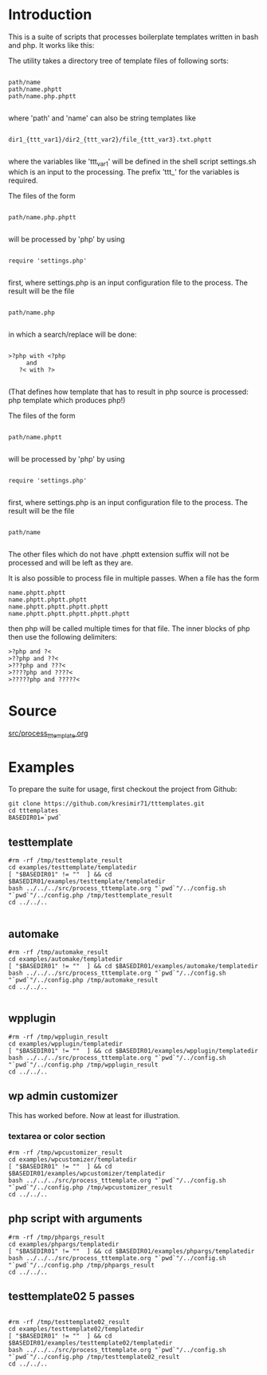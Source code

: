 * Introduction
This is a suite of scripts that processes boilerplate templates written in bash and php. It works like this:

The utility takes a directory tree of template files of following sorts:

#+BEGIN_SRC

 path/name
 path/name.phptt
 path/name.php.phptt

#+END_SRC

where 'path' and 'name' can also be string templates like

#+BEGIN_SRC

 dir1_{ttt_var1}/dir2_{ttt_var2}/file_{ttt_var3}.txt.phptt

#+END_SRC

where the variables like 'ttt_var1' will be defined in the shell script settings.sh which is an input to the processing. The prefix 'ttt_' for the variables is required.

The files of the form 

#+BEGIN_SRC

 path/name.php.phptt

#+END_SRC

will be processed by 'php' by using 

#+BEGIN_SRC

 require 'settings.php' 

#+END_SRC

first, where settings.php is an input configuration file to the process. The result will be the file

#+BEGIN_SRC

 path/name.php

#+END_SRC

in which a search/replace will be done:

#+BEGIN_SRC

 >?php with <?php 
      and 
    ?< with ?>

#+END_SRC

(That defines how template that has to result in php source is processed: php template which produces php!)

The files of the form 

#+BEGIN_SRC

 path/name.phptt

#+END_SRC

will be processed by 'php' by using 

#+BEGIN_SRC

 require 'settings.php' 

#+END_SRC

first, where settings.php is an input configuration file to the process. The result will be the file

#+BEGIN_SRC

 path/name

#+END_SRC

The other files which do not have .phptt extension suffix will not be processed and will be left as they are.

It is also possible to process file in multiple passes. When a file has the form

#+BEGIN_SRC
 name.phptt.phptt
 name.phptt.phptt.phptt
 name.phptt.phptt.phptt.phptt
 name.phptt.phptt.phptt.phptt.phptt
#+END_SRC

then php will be called multiple times for that file. The inner blocks of php then use the following delimiters:

#+BEGIN_SRC
 >?php and ?<
 >??php and ??<
 >???php and ???<
 >????php and ????<
 >?????php and ?????<
#+END_SRC

* Source
  [[./src/process_tttemplate.org][src/process_tttemplate.org]]
  
* Examples

To prepare the suite for usage, first checkout the project from Github:

#+BEGIN_SRC
git clone https://github.com/kresimir71/tttemplates.git
cd tttemplates
BASEDIR01=`pwd`
#+END_SRC

** testtemplate

#+BEGIN_SRC
#rm -rf /tmp/testtemplate_result
cd examples/testtemplate/templatedir
[ "$BASEDIR01" != ""  ] && cd $BASEDIR01/examples/testtemplate/templatedir
bash ../../../src/process_tttemplate.org "`pwd`"/../config.sh "`pwd`"/../config.php /tmp/testtemplate_result
cd ../../..

#+END_SRC
   
** automake

#+BEGIN_SRC
#rm -rf /tmp/automake_result
cd examples/automake/templatedir
[ "$BASEDIR01" != ""  ] && cd $BASEDIR01/examples/automake/templatedir
bash ../../../src/process_tttemplate.org "`pwd`"/../config.sh "`pwd`"/../config.php /tmp/automake_result
cd ../../..

#+END_SRC

** wpplugin

#+BEGIN_SRC
#rm -rf /tmp/wpplugin_result
cd examples/wpplugin/templatedir
[ "$BASEDIR01" != ""  ] && cd $BASEDIR01/examples/wpplugin/templatedir
bash ../../../src/process_tttemplate.org "`pwd`"/../config.sh "`pwd`"/../config.php /tmp/wpplugin_result
cd ../../..
#+END_SRC
   
** wp admin customizer

This has worked before. Now at least for illustration.

*** textarea or color  section

#+BEGIN_SRC
#rm -rf /tmp/wpcustomizer_result
cd examples/wpcustomizer/templatedir
[ "$BASEDIR01" != ""  ] && cd $BASEDIR01/examples/wpcustomizer/templatedir
bash ../../../src/process_tttemplate.org "`pwd`"/../config.sh "`pwd`"/../config.php /tmp/wpcustomizer_result
cd ../../..
#+END_SRC
    
** php script with arguments

#+BEGIN_SRC
#rm -rf /tmp/phpargs_result
cd examples/phpargs/templatedir
[ "$BASEDIR01" != ""  ] && cd $BASEDIR01/examples/phpargs/templatedir
bash ../../../src/process_tttemplate.org "`pwd`"/../config.sh "`pwd`"/../config.php /tmp/phpargs_result
cd ../../..
#+END_SRC
   
** testtemplate02 5 passes

#+BEGIN_SRC

#rm -rf /tmp/testtemplate02_result
cd examples/testtemplate02/templatedir
[ "$BASEDIR01" != ""  ] && cd $BASEDIR01/examples/testtemplate02/templatedir
bash ../../../src/process_tttemplate.org "`pwd`"/../config.sh "`pwd`"/../config.php /tmp/testtemplate02_result
cd ../../..

#+END_SRC
